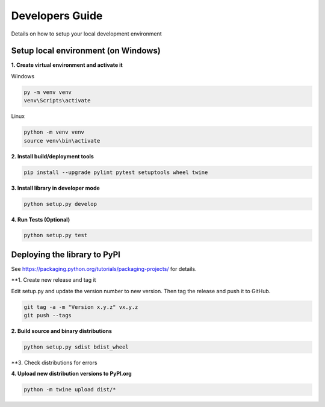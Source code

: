 Developers Guide
================

Details on how to setup your local development environment

Setup local environment (on Windows)
------------------------------------

**1. Create virtual environment and activate it**

Windows

.. code-block:: bat

    py -m venv venv
    venv\Scripts\activate

Linux

.. code-block:: bat

    python -m venv venv
    source venv\bin\activate


**2. Install build/deployment tools**

.. code-block:: bat

    pip install --upgrade pylint pytest setuptools wheel twine

**3. Install library in developer mode**

.. code-block:: bat
    
    python setup.py develop

**4. Run Tests (Optional)**

.. code-block:: bat
    
    python setup.py test


Deploying the library to PyPI
-----------------------------

See https://packaging.python.org/tutorials/packaging-projects/ for details.


**1. Create new release and tag it

Edit setup.py and update the version number to new version.  Then tag the release and push it to GitHub.

.. code-block:: bat

    git tag -a -m "Version x.y.z" vx.y.z
    git push --tags

**2. Build source and binary distributions**

.. code-block:: bat

    python setup.py sdist bdist_wheel


**3. Check distributions for errors

.. code-block:: bat
    python -m twine check dist/*

**4. Upload new distribution versions to PyPI.org**

.. code-block:: bat

    python -m twine upload dist/*


